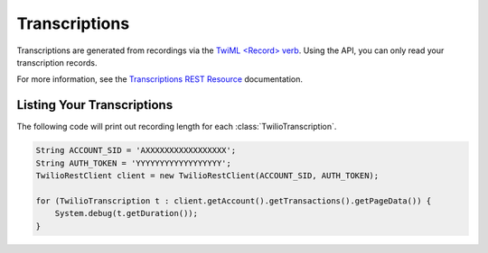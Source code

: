 ================
Transcriptions
================

Transcriptions are generated from recordings via the `TwiML <Record> verb <http://www.twilio.com/docs/api/twiml/record>`_. Using the API, you can only read your transcription records.

For more information, see the `Transcriptions REST Resource <http://www.twilio.com/docs/api/rest/transcription>`_ documentation.

Listing Your Transcriptions
----------------------------

The following code will print out recording length for each :class:`TwilioTranscription`.

.. code-block:: javascript

    String ACCOUNT_SID = 'AXXXXXXXXXXXXXXXXX';
    String AUTH_TOKEN = 'YYYYYYYYYYYYYYYYYY';
    TwilioRestClient client = new TwilioRestClient(ACCOUNT_SID, AUTH_TOKEN);
    
    for (TwilioTranscription t : client.getAccount().getTransactions().getPageData()) {
    	System.debug(t.getDuration());
    }
